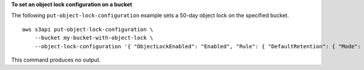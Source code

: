 **To set an object lock configuration on a bucket**

The following ``put-object-lock-configuration`` example sets a 50-day object lock on the specified bucket. ::

    aws s3api put-object-lock-configuration \
        --bucket my-bucket-with-object-lock \
        --object-lock-configuration '{ "ObjectLockEnabled": "Enabled", "Rule": { "DefaultRetention": { "Mode": "COMPLIANCE", "Days": 50 }}}'

This command produces no output.